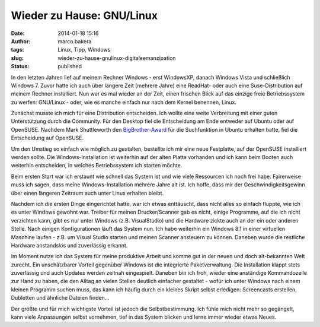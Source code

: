 Wieder zu Hause: GNU/Linux
##########################
:date: 2014-01-18 15:16
:author: marco.bakera
:tags: Linux, Tipp, Windows
:slug: wieder-zu-hause-gnulinux-digitaleemanzipation
:status: published

|Pinguin|

In den letzten Jahren lief auf meinem Rechner Windows - erst WindowsXP,
danach Windows Vista und schließlich Windows 7. Zuvor hatte ich auch
über längere Zeit (mehrere Jahre) eine ReadHat- oder auch eine
Suse-Distribution auf meinem Rechner installiert. Nun war es mal wieder
an der Zeit, einen frischen Blick auf das einzige freie Betriebssystem
zu werfen: GNU/Linux - oder, wie es manche einfach nur nach dem Kernel
benennen, Linux.

Zunächst musste ich mich für eine Distribution entscheiden. Ich wollte
eine weite Verbreitung mit einer guten Unterstützung durch die
Community. Für den Desktop fiel die Entscheidung am Ende entweder auf
Ubuntu oder auf OpenSUSE. Nachdem Mark Shuttleworth den
`BigBrother-Award <http://www.heise.de/open/meldung/Big-Brother-Award-Austria-fuer-Mark-Shuttleworth-2034943.html>`__
für die Suchfunktion in Ubuntu erhalten hatte, fiel die Entscheidung auf
OpenSUSE.

Um den Umstieg so einfach wie möglich zu gestalten, bestellte ich mir
eine neue Festplatte, auf der OpenSUSE installiert werden sollte. Die
Windows-Installation ist weiterhin auf der alten Platte vorhanden und
ich kann beim Booten auch weiterhin entscheiden, in welches
Betriebssystem ich starten möchte.

Beim ersten Start war ich erstaunt wie schnell das System ist und wie
viele Ressourcen ich noch frei habe. Fairerweise muss ich sagen, dass
meine Windows-Installation mehrere Jahre alt ist. Ich hoffe, dass mir
der Geschwindigkeitsgewinn über einen längeren Zeitraum auch unter Linux
erhalten bleibt.

Nachdem ich die ersten Dinge eingerichtet hatte, war ich etwas
enttäuscht, dass nicht alles so einfach fluppte, wie ich es unter
Windows gewohnt war. Treiber für meinen Drucker/Scanner gab es nicht,
einige Programme, auf die ich nicht verzichten kann, gibt es nur unter
Windows (z.B. VisualStudio) und die Hardware zickte auch an der ein oder
anderen Stelle. Nach einigen Konfigurationen läuft das System nun. Ich
habe weiterhin ein Windows 8.1 in einer virtuellen Maschine laufen -
z.B. um Visual Studio starten und meinen Scanner ansteuern zu können.
Daneben wurde die restliche Hardware anstandslos und zuverlässig
erkannt.

Im Moment nutze ich das System für meine produktive Arbeit und komme gut
in der neuen und doch alt-bekannten Welt zurecht. Ein unschätzbarer
Vorteil gegenüber Windows ist die integrierte Paketverwaltung. Die
Installation klappt stets zuverlässig und auch Updates werden zeitnah
eingespielt. Daneben bin ich froh, wieder eine anständige Kommandozeile
zur Hand zu haben, die den Alltag an vielen Stellen deutlich einfacher
gestaltet - wofür ich unter Windows nach einem kleinen Programm suchen
muss, das kann ich häufig durch ein kleines Skript selbst erledigen:
Screencasts erstellen, Dubletten und ähnliche Dateien finden...

Der größte und für mich wichtigste Vorteil ist jedoch die
Selbstbestimmung. Ich fühle mich nicht mehr so gegängelt, kann viele
Anpassungen selbst vornehmen, tief in das System blicken und lerne immer
wieder etwas Neues.

.. |Pinguin| image:: {filename}images/2014/01/Pinguin.png
   :class: alignnone size-full wp-image-794
   :width: 705px
   :height: 529px
   :target: {filename}images/2014/01/Pinguin.png
